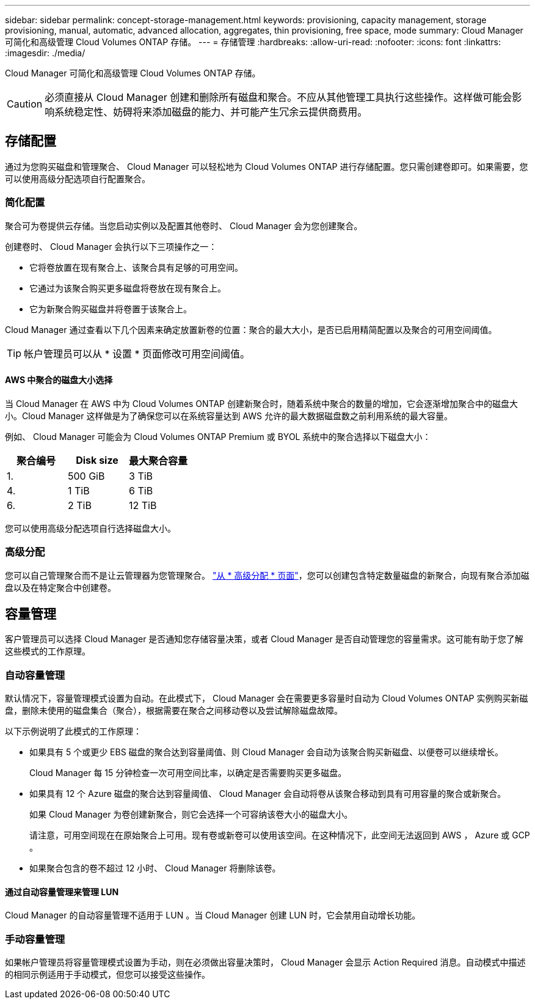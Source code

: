 ---
sidebar: sidebar 
permalink: concept-storage-management.html 
keywords: provisioning, capacity management, storage provisioning, manual, automatic, advanced allocation, aggregates, thin provisioning, free space, mode 
summary: Cloud Manager 可简化和高级管理 Cloud Volumes ONTAP 存储。 
---
= 存储管理
:hardbreaks:
:allow-uri-read: 
:nofooter: 
:icons: font
:linkattrs: 
:imagesdir: ./media/


[role="lead"]
Cloud Manager 可简化和高级管理 Cloud Volumes ONTAP 存储。


CAUTION: 必须直接从 Cloud Manager 创建和删除所有磁盘和聚合。不应从其他管理工具执行这些操作。这样做可能会影响系统稳定性、妨碍将来添加磁盘的能力、并可能产生冗余云提供商费用。



== 存储配置

通过为您购买磁盘和管理聚合、 Cloud Manager 可以轻松地为 Cloud Volumes ONTAP 进行存储配置。您只需创建卷即可。如果需要，您可以使用高级分配选项自行配置聚合。



=== 简化配置

聚合可为卷提供云存储。当您启动实例以及配置其他卷时、 Cloud Manager 会为您创建聚合。

创建卷时、 Cloud Manager 会执行以下三项操作之一：

* 它将卷放置在现有聚合上、该聚合具有足够的可用空间。
* 它通过为该聚合购买更多磁盘将卷放在现有聚合上。
* 它为新聚合购买磁盘并将卷置于该聚合上。


Cloud Manager 通过查看以下几个因素来确定放置新卷的位置：聚合的最大大小，是否已启用精简配置以及聚合的可用空间阈值。


TIP: 帐户管理员可以从 * 设置 * 页面修改可用空间阈值。



==== AWS 中聚合的磁盘大小选择

当 Cloud Manager 在 AWS 中为 Cloud Volumes ONTAP 创建新聚合时，随着系统中聚合的数量的增加，它会逐渐增加聚合中的磁盘大小。Cloud Manager 这样做是为了确保您可以在系统容量达到 AWS 允许的最大数据磁盘数之前利用系统的最大容量。

例如、 Cloud Manager 可能会为 Cloud Volumes ONTAP Premium 或 BYOL 系统中的聚合选择以下磁盘大小：

[cols="3*"]
|===
| 聚合编号 | Disk size | 最大聚合容量 


| 1. | 500 GiB | 3 TiB 


| 4. | 1 TiB | 6 TiB 


| 6. | 2 TiB | 12 TiB 
|===
您可以使用高级分配选项自行选择磁盘大小。



=== 高级分配

您可以自己管理聚合而不是让云管理器为您管理聚合。 link:task-create-aggregates.html["从 * 高级分配 * 页面"]，您可以创建包含特定数量磁盘的新聚合，向现有聚合添加磁盘以及在特定聚合中创建卷。



== 容量管理

客户管理员可以选择 Cloud Manager 是否通知您存储容量决策，或者 Cloud Manager 是否自动管理您的容量需求。这可能有助于您了解这些模式的工作原理。



=== 自动容量管理

默认情况下，容量管理模式设置为自动。在此模式下， Cloud Manager 会在需要更多容量时自动为 Cloud Volumes ONTAP 实例购买新磁盘，删除未使用的磁盘集合（聚合），根据需要在聚合之间移动卷以及尝试解除磁盘故障。

以下示例说明了此模式的工作原理：

* 如果具有 5 个或更少 EBS 磁盘的聚合达到容量阈值、则 Cloud Manager 会自动为该聚合购买新磁盘、以便卷可以继续增长。
+
Cloud Manager 每 15 分钟检查一次可用空间比率，以确定是否需要购买更多磁盘。

* 如果具有 12 个 Azure 磁盘的聚合达到容量阈值、 Cloud Manager 会自动将卷从该聚合移动到具有可用容量的聚合或新聚合。
+
如果 Cloud Manager 为卷创建新聚合，则它会选择一个可容纳该卷大小的磁盘大小。

+
请注意，可用空间现在在原始聚合上可用。现有卷或新卷可以使用该空间。在这种情况下，此空间无法返回到 AWS ， Azure 或 GCP 。

* 如果聚合包含的卷不超过 12 小时、 Cloud Manager 将删除该卷。




==== 通过自动容量管理来管理 LUN

Cloud Manager 的自动容量管理不适用于 LUN 。当 Cloud Manager 创建 LUN 时，它会禁用自动增长功能。



=== 手动容量管理

如果帐户管理员将容量管理模式设置为手动，则在必须做出容量决策时， Cloud Manager 会显示 Action Required 消息。自动模式中描述的相同示例适用于手动模式，但您可以接受这些操作。
